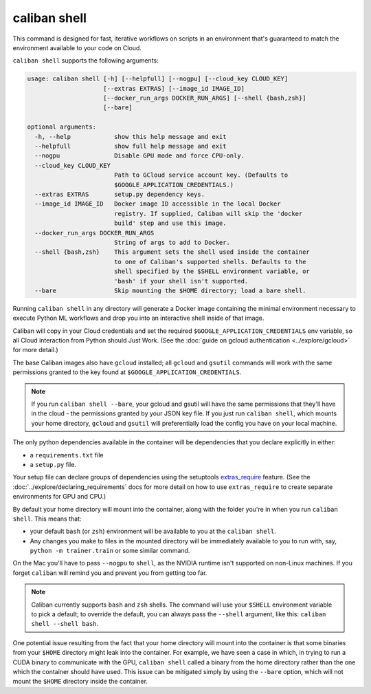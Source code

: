 caliban shell
^^^^^^^^^^^^^

This command is designed for fast, iterative workflows on scripts in an
environment that's guaranteed to match the environment available to your code on
Cloud.

``caliban shell`` supports the following arguments:

.. code-block:: text

   usage: caliban shell [-h] [--helpfull] [--nogpu] [--cloud_key CLOUD_KEY]
                        [--extras EXTRAS] [--image_id IMAGE_ID]
                        [--docker_run_args DOCKER_RUN_ARGS] [--shell {bash,zsh}]
                        [--bare]

   optional arguments:
     -h, --help            show this help message and exit
     --helpfull            show full help message and exit
     --nogpu               Disable GPU mode and force CPU-only.
     --cloud_key CLOUD_KEY
                           Path to GCloud service account key. (Defaults to
                           $GOOGLE_APPLICATION_CREDENTIALS.)
     --extras EXTRAS       setup.py dependency keys.
     --image_id IMAGE_ID   Docker image ID accessible in the local Docker
                           registry. If supplied, Caliban will skip the 'docker
                           build' step and use this image.
     --docker_run_args DOCKER_RUN_ARGS
                           String of args to add to Docker.
     --shell {bash,zsh}    This argument sets the shell used inside the container
                           to one of Caliban's supported shells. Defaults to the
                           shell specified by the $SHELL environment variable, or
                           'bash' if your shell isn't supported.
     --bare                Skip mounting the $HOME directory; load a bare shell.

Running ``caliban shell`` in any directory will generate a Docker image
containing the minimal environment necessary to execute Python ML workflows and
drop you into an interactive shell inside of that image.

Caliban will copy in your Cloud credentials and set the required
``$GOOGLE_APPLICATION_CREDENTIALS`` env variable, so all Cloud interaction from
Python should Just Work. (See the :doc:`guide on gcloud authentication
<../explore/gcloud>` for more detail.)

The base Caliban images also have ``gcloud`` installed; all ``gcloud`` and ``gsutil``
commands will work with the same permissions granted to the key found at
``$GOOGLE_APPLICATION_CREDENTIALS``.

.. NOTE:: If you run ``caliban shell --bare``\ , your gcloud and gsutil will
   have the same permissions that they'll have in the cloud - the permissions
   granted by your JSON key file. If you just run ``caliban shell``\ , which
   mounts your home directory, ``gcloud`` and ``gsutil`` will preferentially
   load the config you have on your local machine.

The only python dependencies available in the container will be dependencies
that you declare explicitly in either:


* a ``requirements.txt`` file
* a ``setup.py`` file.

Your setup file can declare groups of dependencies using the setuptools
`extras_require
<https://setuptools.readthedocs.io/en/latest/setuptools.html#declaring-extras-optional-features-with-their-own-dependencies>`_
feature. (See the :doc:`../explore/declaring_requirements` docs for more detail
on how to use ``extras_require`` to create separate environments for GPU and
CPU.)

By default your home directory will mount into the container, along with the
folder you're in when you run ``caliban shell``. This means that:


* your default ``bash`` (or ``zsh``\ ) environment will be available to you at the
  ``caliban shell``.
* Any changes you make to files in the mounted directory will be immediately
  available to you to run with, say, ``python -m trainer.train`` or some similar
  command.

On the Mac you'll have to pass ``--nogpu`` to ``shell``\ , as the NVIDIA runtime isn't
supported on non-Linux machines. If you forget ``caliban`` will remind you and
prevent you from getting too far.

.. NOTE:: Caliban currently supports ``bash`` and ``zsh`` shells. The command
   will use your ``$SHELL`` environment variable to pick a default; to override
   the default, you can always pass the ``--shell`` argument, like this:
   ``caliban shell --shell bash``.

One potential issue resulting from the fact that your home directory will mount
into the container is that some binaries from your ``$HOME``  directory might
leak into the container.  For example, we have seen a case in which, in trying
to run a CUDA binary to communicate with the GPU, ``caliban shell`` called a
binary from the home directory rather than the one which the container should
have used. This issue can be mitigated simply by using the ``--bare`` option,
which will not mount the ``$HOME``  directory inside the container.
